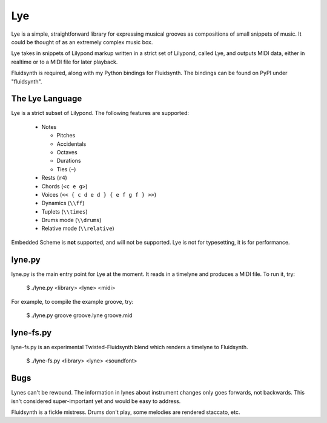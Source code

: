 ===
Lye
===

Lye is a simple, straightforward library for expressing musical grooves as
compositions of small snippets of music. It could be thought of as an
extremely complex music box.

Lye takes in snippets of Lilypond markup written in a strict set of Lilypond,
called Lye, and outputs MIDI data, either in realtime or to a MIDI file for
later playback.

Fluidsynth is required, along with my Python bindings for Fluidsynth. The
bindings can be found on PyPI under "fluidsynth".

The Lye Language
================

Lye is a strict subset of Lilypond. The following features are supported:

 * Notes

   * Pitches
   * Accidentals
   * Octaves
   * Durations
   * Ties (``~``)

 * Rests (``r4``)
 * Chords (``<c e g>``)
 * Voices (``<< { c d e d } { e f g f } >>``)
 * Dynamics (``\\ff``)
 * Tuplets (``\\times``)
 * Drums mode (``\\drums``)
 * Relative mode (``\\relative``)

Embedded Scheme is **not** supported, and will not be supported. Lye is not
for typesetting, it is for performance.

lyne.py
=======

lyne.py is the main entry point for Lye at the moment. It reads in a timelyne
and produces a MIDI file. To run it, try:

 $ ./lyne.py <library> <lyne> <midi>

For example, to compile the example groove, try:

 $ ./lyne.py groove groove.lyne groove.mid

lyne-fs.py
==========

lyne-fs.py is an experimental Twisted-Fluidsynth blend which renders a
timelyne to Fluidsynth.

 $ ./lyne-fs.py <library> <lyne> <soundfont>

Bugs
====

Lynes can't be rewound. The information in lynes about instrument changes only
goes forwards, not backwards. This isn't considered super-important yet and
would be easy to address.

Fluidsynth is a fickle mistress. Drums don't play, some melodies are rendered
staccato, etc.
